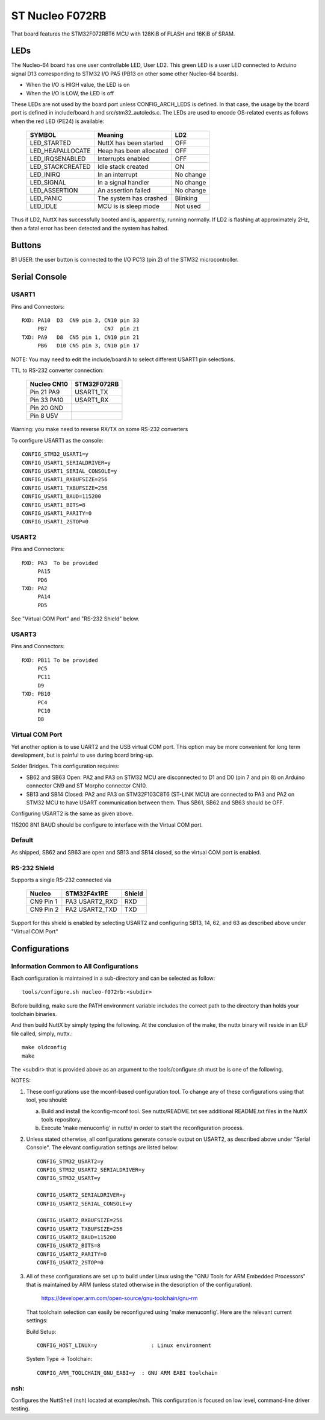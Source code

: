 ================
ST Nucleo F072RB
================

That board features the STM32F072RBT6 MCU with 128KiB of FLASH
and 16KiB of SRAM.

LEDs
====

The Nucleo-64 board has one user controllable LED, User LD2.  This green
LED is a user LED connected to Arduino signal D13 corresponding to STM32
I/O PA5 (PB13 on other some other Nucleo-64 boards).

- When the I/O is HIGH value, the LED is on
- When the I/O is LOW, the LED is off

These LEDs are not used by the board port unless CONFIG_ARCH_LEDS is
defined.  In that case, the usage by the board port is defined in
include/board.h and src/stm32_autoleds.c. The LEDs are used to encode
OS-related events as follows when the red LED (PE24) is available:

    ===================  =======================  ===========
    SYMBOL                Meaning                   LD2
    ===================  =======================  ===========
    LED_STARTED          NuttX has been started     OFF
    LED_HEAPALLOCATE     Heap has been allocated    OFF
    LED_IRQSENABLED      Interrupts enabled         OFF
    LED_STACKCREATED     Idle stack created         ON
    LED_INIRQ            In an interrupt            No change
    LED_SIGNAL           In a signal handler        No change
    LED_ASSERTION        An assertion failed        No change
    LED_PANIC            The system has crashed     Blinking
    LED_IDLE             MCU is is sleep mode       Not used
    ===================  =======================  ===========

Thus if LD2, NuttX has successfully booted and is, apparently, running
normally.  If LD2 is flashing at approximately 2Hz, then a fatal error
has been detected and the system has halted.

Buttons
=======

B1 USER: the user button is connected to the I/O PC13 (pin 2) of the STM32
microcontroller.

Serial Console
==============

USART1
------
Pins and Connectors::

  RXD: PA10  D3  CN9 pin 3, CN10 pin 33
       PB7                  CN7  pin 21
  TXD: PA9   D8  CN5 pin 1, CN10 pin 21
       PB6   D10 CN5 pin 3, CN10 pin 17

NOTE:  You may need to edit the include/board.h to select different USART1
pin selections.

TTL to RS-232 converter connection:

    =========== ============
    Nucleo CN10 STM32F072RB 
    =========== ============
    Pin 21 PA9  USART1_TX
    Pin 33 PA10 USART1_RX
    Pin 20 GND
    Pin 8  U5V
    =========== ============

Warning: you make need to reverse RX/TX on some RS-232 converters

To configure USART1 as the console::

  CONFIG_STM32_USART1=y
  CONFIG_USART1_SERIALDRIVER=y
  CONFIG_USART1_SERIAL_CONSOLE=y
  CONFIG_USART1_RXBUFSIZE=256
  CONFIG_USART1_TXBUFSIZE=256
  CONFIG_USART1_BAUD=115200
  CONFIG_USART1_BITS=8
  CONFIG_USART1_PARITY=0
  CONFIG_USART1_2STOP=0

USART2
------
Pins and Connectors::

  RXD: PA3  To be provided
       PA15
       PD6
  TXD: PA2
       PA14
       PD5

See "Virtual COM Port" and "RS-232 Shield" below.

USART3
------
Pins and Connectors::

  RXD: PB11 To be provided
       PC5
       PC11
       D9
  TXD: PB10
       PC4
       PC10
       D8

Virtual COM Port
----------------
Yet another option is to use UART2 and the USB virtual COM port.  This
option may be more convenient for long term development, but is painful
to use during board bring-up.

Solder Bridges.  This configuration requires:

- SB62 and SB63 Open: PA2 and PA3 on STM32 MCU are disconnected to D1
  and D0 (pin 7 and pin 8) on Arduino connector CN9 and ST Morpho
  connector CN10.

- SB13 and SB14 Closed:  PA2 and PA3 on STM32F103C8T6 (ST-LINK MCU) are
  connected to PA3 and PA2 on STM32 MCU to have USART communication
  between them. Thus SB61, SB62 and SB63 should be OFF.

Configuring USART2 is the same as given above.

115200 8N1 BAUD should be configure to interface with the Virtual COM port.

Default
-------
As shipped, SB62 and SB63 are open and SB13 and SB14 closed, so the
virtual COM port is enabled.

RS-232 Shield
-------------
Supports a single RS-232 connected via

  ========= =============== ========
  Nucleo    STM32F4x1RE     Shield
  ========= =============== ========
  CN9 Pin 1 PA3  USART2_RXD RXD
  CN9 Pin 2 PA2  USART2_TXD TXD
  ========= =============== ========

Support for this shield is enabled by selecting USART2 and configuring
SB13, 14, 62, and 63 as described above under "Virtual COM Port"

Configurations
==============

Information Common to All Configurations
----------------------------------------
Each configuration is maintained in a sub-directory and can be
selected as follow::

  tools/configure.sh nucleo-f072rb:<subdir>

Before building, make sure the PATH environment variable includes the
correct path to the directory than holds your toolchain binaries.

And then build NuttX by simply typing the following.  At the conclusion of
the make, the nuttx binary will reside in an ELF file called, simply, nuttx.::

  make oldconfig
  make

The <subdir> that is provided above as an argument to the tools/configure.sh
must be is one of the following.

NOTES:

1. These configurations use the mconf-based configuration tool.  To
   change any of these configurations using that tool, you should:

   a. Build and install the kconfig-mconf tool.  See nuttx/README.txt
      see additional README.txt files in the NuttX tools repository.

   b. Execute 'make menuconfig' in nuttx/ in order to start the
      reconfiguration process.

2. Unless stated otherwise, all configurations generate console
   output on USART2, as described above under "Serial Console".  The
   elevant configuration settings are listed below::

    CONFIG_STM32_USART2=y
    CONFIG_STM32_USART2_SERIALDRIVER=y
    CONFIG_STM32_USART=y

    CONFIG_USART2_SERIALDRIVER=y
    CONFIG_USART2_SERIAL_CONSOLE=y

    CONFIG_USART2_RXBUFSIZE=256
    CONFIG_USART2_TXBUFSIZE=256
    CONFIG_USART2_BAUD=115200
    CONFIG_USART2_BITS=8
    CONFIG_USART2_PARITY=0
    CONFIG_USART2_2STOP=0

3. All of these configurations are set up to build under Linux using the
   "GNU Tools for ARM Embedded Processors" that is maintained by ARM
   (unless stated otherwise in the description of the configuration).

       https://developer.arm.com/open-source/gnu-toolchain/gnu-rm

   That toolchain selection can easily be reconfigured using
   'make menuconfig'.  Here are the relevant current settings:

   Build Setup::

     CONFIG_HOST_LINUX=y                 : Linux environment

   System Type -> Toolchain::

     CONFIG_ARM_TOOLCHAIN_GNU_EABI=y  : GNU ARM EABI toolchain

nsh:
----
Configures the NuttShell (nsh) located at examples/nsh.  This
configuration is focused on low level, command-line driver testing.
